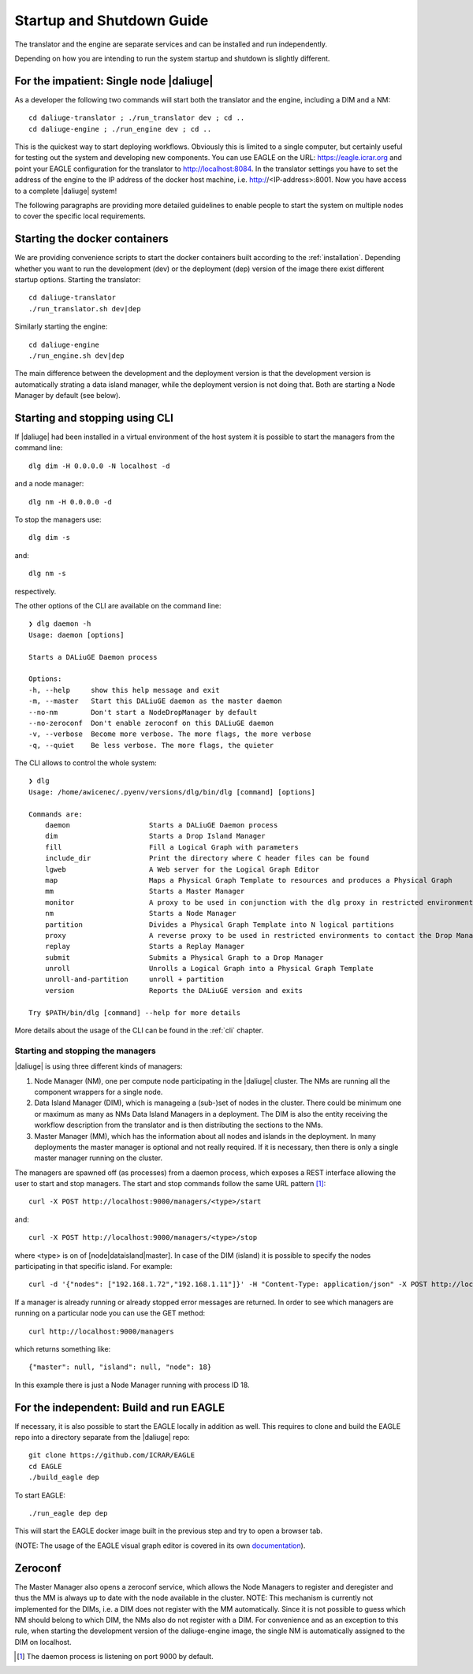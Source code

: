 .. _running:

Startup and Shutdown Guide
==========================
The translator and the engine are separate services and can be installed and run independently. 

Depending on how you are intending to run the system startup and shutdown is slightly different. 

For the impatient: Single node |daliuge|
^^^^^^^^^^^^^^^^^^^^^^^^^^^^^^^^^^^^^^^^
As a developer the following two commands will start both the translator and the engine, including a DIM and a NM::

    cd daliuge-translator ; ./run_translator dev ; cd ..
    cd daliuge-engine ; ./run_engine dev ; cd ..

This is the quickest way to start deploying workflows. Obviously this is limited to a single computer, but certainly useful for testing out the system and developing new components. You can use EAGLE on the URL: https://eagle.icrar.org and point your EAGLE configuration for the translator to http://localhost:8084. In the translator settings you have to set the address of the engine to the IP address of the docker host machine, i.e. http://<IP-address>:8001. Now you have access to a complete |daliuge| system!

The following paragraphs are providing more detailed guidelines to enable people to start the system on multiple nodes to cover the specific local requirements.

Starting the docker containers
^^^^^^^^^^^^^^^^^^^^^^^^^^^^^^
We are providing convenience scripts to start the docker containers built according to the :ref:`installation`. Depending whether you want to run the development (dev) or the deployment (dep) version of the image there exist different startup options. Starting the translator::

   cd daliuge-translator
   ./run_translator.sh dev|dep

Similarly starting the engine::

   cd daliuge-engine
   ./run_engine.sh dev|dep

The main difference between the development and the deployment version is that the development version is automatically strating a data island manager, while the deployment version is not doing that. Both are starting a Node Manager by default (see below).

Starting and stopping using CLI
^^^^^^^^^^^^^^^^^^^^^^^^^^^^^^^
If |daliuge| had been installed in a virtual environment of the host system it is possible to start the managers from the command line::

    dlg dim -H 0.0.0.0 -N localhost -d

and a node manager::

    dlg nm -H 0.0.0.0 -d 

To stop the managers use::

    dlg dim -s 

and::

    dlg nm -s 

respectively.

The other options of the CLI are available on the command line::
 
    ❯ dlg daemon -h
    Usage: daemon [options]

    Starts a DALiuGE Daemon process

    Options:
    -h, --help     show this help message and exit
    -m, --master   Start this DALiuGE daemon as the master daemon
    --no-nm        Don't start a NodeDropManager by default
    --no-zeroconf  Don't enable zeroconf on this DALiuGE daemon
    -v, --verbose  Become more verbose. The more flags, the more verbose
    -q, --quiet    Be less verbose. The more flags, the quieter

The CLI allows to control the whole system::

    ❯ dlg
    Usage: /home/awicenec/.pyenv/versions/dlg/bin/dlg [command] [options]

    Commands are:
        daemon                   Starts a DALiuGE Daemon process
        dim                      Starts a Drop Island Manager
        fill                     Fill a Logical Graph with parameters
        include_dir              Print the directory where C header files can be found
        lgweb                    A Web server for the Logical Graph Editor
        map                      Maps a Physical Graph Template to resources and produces a Physical Graph
        mm                       Starts a Master Manager
        monitor                  A proxy to be used in conjunction with the dlg proxy in restricted environments
        nm                       Starts a Node Manager
        partition                Divides a Physical Graph Template into N logical partitions
        proxy                    A reverse proxy to be used in restricted environments to contact the Drop Managers
        replay                   Starts a Replay Manager
        submit                   Submits a Physical Graph to a Drop Manager
        unroll                   Unrolls a Logical Graph into a Physical Graph Template
        unroll-and-partition     unroll + partition
        version                  Reports the DALiuGE version and exits

    Try $PATH/bin/dlg [command] --help for more details

More details about the usage of the CLI can be found in the :ref:`cli` chapter.


Starting and stopping the managers
----------------------------------
|daliuge| is using three different kinds of managers:

#. Node Manager (NM), one per compute node participating in the |daliuge| cluster. The NMs are running all the component wrappers for a single node.
#. Data Island Manager (DIM), which is manageing a (sub-)set of nodes in the cluster. There could be minimum one or maximum as many as NMs Data Island Managers in a deployment. The DIM is also the entity receiving the workflow description from the translator and is then distributing the sections to the NMs.
#. Master Manager (MM), which has the information about all nodes and islands in the deployment. In many deployments the master manager is optional and not really required. If it is necessary, then there is only a single master manager running on the cluster.

The managers are spawned off (as processes) from a daemon process, which  exposes a REST interface allowing the user to start and stop managers. The start and stop commands follow the same URL pattern [1]_::

   curl -X POST http://localhost:9000/managers/<type>/start

and::

    curl -X POST http://localhost:9000/managers/<type>/stop

where <type> is on of [node|dataisland|master]. In case of the DIM (island) it is possible to specify the nodes participating in that specific island. For example::

    curl -d '{"nodes": ["192.168.1.72","192.168.1.11"]}' -H "Content-Type: application/json" -X POST http://localhost:9000/managers/island/start

If a manager is already running or already stopped error messages are returned. In order to see which managers are running on a particular node you can use the GET method::

    curl http://localhost:9000/managers

which returns something like::

    {"master": null, "island": null, "node": 18}

In this example there is just a Node Manager running with process ID 18.

For the independent: Build and run EAGLE
^^^^^^^^^^^^^^^^^^^^^^^^^^^^^^^^^^^^^^^^
If necessary, it is also possible to start the EAGLE locally in addition as well. This requires to clone and build the EAGLE repo into a directory separate from the |daliuge| repo::

    git clone https://github.com/ICRAR/EAGLE
    cd EAGLE
    ./build_eagle dep

To start EAGLE::

    ./run_eagle dep dep

This will start the EAGLE docker image built in the previous step and try to open a browser tab.

(NOTE: The usage of the EAGLE visual graph editor is covered in its own `documentation <https://eagle-dlg.readthedocs.io>`_).


Zeroconf
^^^^^^^^
The Master Manager also opens a zeroconf service, which allows the Node Managers to register and deregister and thus the MM is always up to date with the node available in the cluster. NOTE: This mechanism is currently not implemented for the DIMs, i.e. a DIM does not register with the MM automatically. Since it is not possible to guess which NM should belong to which DIM, the NMs also do not register with a DIM. For convenience and as an exception to this rule, when starting the development version of the daliuge-engine image, the single NM is automatically assigned to the DIM on localhost.

.. [1] The daemon process is listening on port 9000 by default.

